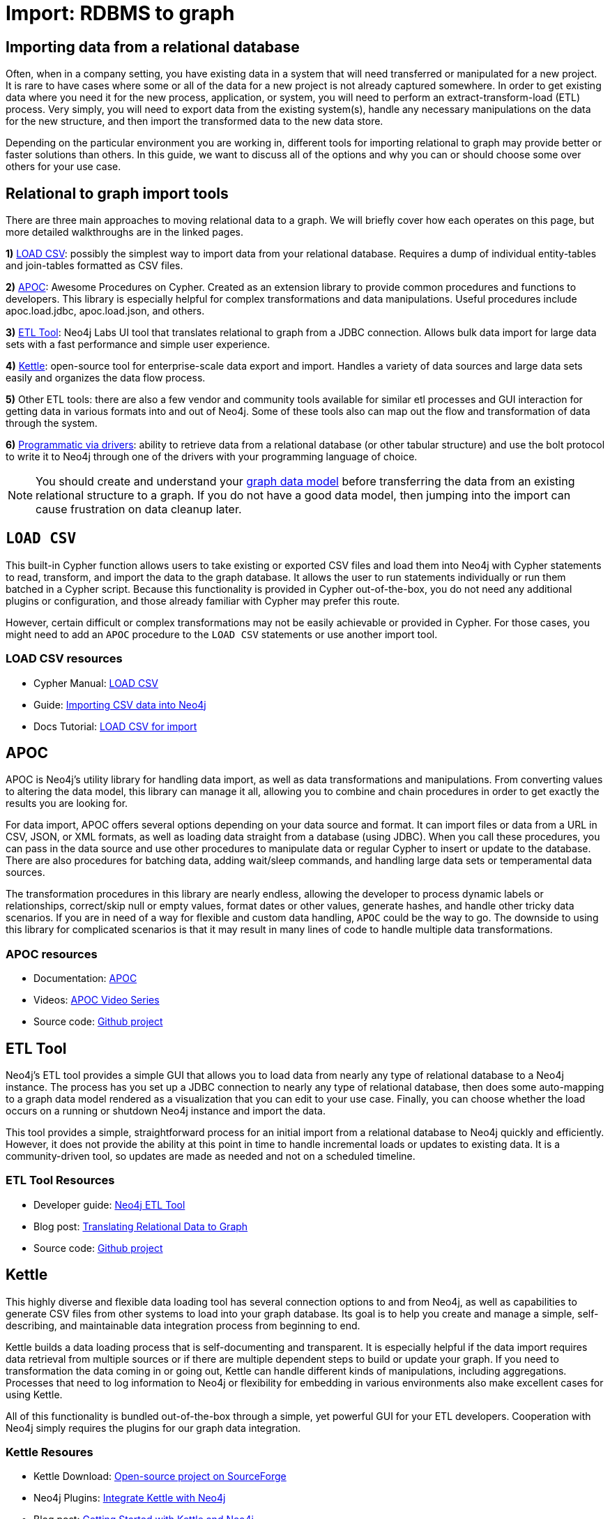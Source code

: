[[relational-to-graph-import]]
= Import: RDBMS to graph
:tags: data-import, graph-import, relational-graph, load-csv, apoc, etl-tool, kettle, driver-import
:description: This article shows the different ways you can import data from a relational database to Neo4j. Completing this guide will give you the tools to choose how to import your relational data and transform it to the graph.
:page-pagination:

[#import-relational]
== Importing data from a relational database

Often, when in a company setting, you have existing data in a system that will need transferred or manipulated for a new project.
It is rare to have cases where some or all of the data for a new project is not already captured somewhere.
In order to get existing data where you need it for the new process, application, or system, you will need to perform an extract-transform-load (ETL) process.
Very simply, you will need to export data from the existing system(s), handle any necessary manipulations on the data for the new structure, and then import the transformed data to the new data store.

Depending on the particular environment you are working in, different tools for importing relational to graph may provide better or faster solutions than others.
In this guide, we want to discuss all of the options and why you can or should choose some over others for your use case.

[#relational-import-tools]
== Relational to graph import tools

There are three main approaches to moving relational data to a graph.
We will briefly cover how each operates on this page, but more detailed walkthroughs are in the linked pages.

*1)* xref:data-import/csv-import.adoc[LOAD CSV]: possibly the simplest way to import data from your relational database.
Requires a dump of individual entity-tables and join-tables formatted as CSV files.

*2)* link:https://neo4j.com/labs/apoc/4.4/[APOC^]: Awesome Procedures on Cypher.
Created as an extension library to provide common procedures and functions to developers.
This library is especially helpful for complex transformations and data manipulations.
Useful procedures include apoc.load.jdbc, apoc.load.json, and others.

*3)* link:https://neo4j.com/labs/etl-tool/[ETL Tool^]: Neo4j Labs UI tool that translates relational to graph from a JDBC connection.
Allows bulk data import for large data sets with a fast performance and simple user experience.

*4)* link:https://medium.com/neo4j/getting-started-with-kettle-and-neo4j-32ff15b991f9[Kettle^]: open-source tool for enterprise-scale data export and import.
Handles a variety of data sources and large data sets easily and organizes the data flow process.

*5)* Other ETL tools: there are also a few vendor and community tools available for similar etl processes and GUI interaction for getting data in various formats into and out of Neo4j.
Some of these tools also can map out the flow and transformation of data through the system.

*6)* xref:languages-guides/index.adoc[Programmatic via drivers]: ability to retrieve data from a relational database (or other tabular structure) and use the bolt protocol to write it to Neo4j through one of the drivers with your programming language of choice.

[NOTE]
====
You should create and understand your xref:data-modeling/index.adoc[graph data model] before transferring the data from an existing relational structure to a graph.
If you do not have a good data model, then jumping into the import can cause frustration on data cleanup later.
====

[#relational-load-csv]
== `LOAD CSV`

This built-in Cypher function allows users to take existing or exported CSV files and load them into Neo4j with Cypher statements to read, transform, and import the data to the graph database.
It allows the user to run statements individually or run them batched in a Cypher script.
Because this functionality is provided in Cypher out-of-the-box, you do not need any additional plugins or configuration, and those already familiar with Cypher may prefer this route.

However, certain difficult or complex transformations may not be easily achievable or provided in Cypher.
For those cases, you might need to add an `APOC` procedure to the `LOAD CSV` statements or use another import tool.

=== LOAD CSV resources
* Cypher Manual: link:https://neo4j.com/docs/cypher-manual/current/clauses/load-csv/[LOAD CSV^]
* Guide: xref:data-import/csv-import.adoc[Importing CSV data into Neo4j]
* Docs Tutorial: link:https://neo4j.com/docs/getting-started/current/cypher-intro/load-csv/[LOAD CSV for import^]

[#relational-apoc]
== APOC

APOC is Neo4j's utility library for handling data import, as well as data transformations and manipulations.
From converting values to altering the data model, this library can manage it all, allowing you to combine and chain procedures in order to get exactly the results you are looking for.

For data import, APOC offers several options depending on your data source and format.
It can import files or data from a URL in CSV, JSON, or XML formats, as well as loading data straight from a database (using JDBC).
When you call these procedures, you can pass in the data source and use other procedures to manipulate data or regular Cypher to insert or update to the database.
There are also procedures for batching data, adding wait/sleep commands, and handling large data sets or temperamental data sources.

The transformation procedures in this library are nearly endless, allowing the developer to process dynamic labels or relationships, correct/skip null or empty values, format dates or other values, generate hashes, and handle other tricky data scenarios.
If you are in need of a way for flexible and custom data handling, `APOC` could be the way to go.
The downside to using this library for complicated scenarios is that it may result in many lines of code to handle multiple data transformations.

=== APOC resources
* Documentation: link:https://neo4j.com/docs/apoc/current/[APOC^]
* Videos: https://youtu.be/e8UfOHJngQA[APOC Video Series^]
* Source code: https://github.com/neo4j-contrib/neo4j-apoc-procedures[Github project^]

[#relational-etl-tool]
== ETL Tool

Neo4j's ETL tool provides a simple GUI that allows you to load data from nearly any type of relational database to a Neo4j instance.
The process has you set up a JDBC connection to nearly any type of relational database, then does some auto-mapping to a graph data model rendered as a visualization that you can edit to your use case.
Finally, you can choose whether the load occurs on a running or shutdown Neo4j instance and import the data.

This tool provides a simple, straightforward process for an initial import from a relational database to Neo4j quickly and efficiently.
However, it does not provide the ability at this point in time to handle incremental loads or updates to existing data.
It is a community-driven tool, so updates are made as needed and not on a scheduled timeline.

=== ETL Tool Resources
* Developer guide: https://neo4j.com/developer/neo4j-etl/[Neo4j ETL Tool^]
* Blog post: https://medium.com/neo4j/tap-into-hidden-connections-translating-your-relational-data-to-graph-d3a2591d4026[Translating Relational Data to Graph^]
* Source code: https://github.com/neo4j-contrib/neo4j-etl[Github project^]

[#relational-kettle]
== Kettle

This highly diverse and flexible data loading tool has several connection options to and from Neo4j, as well as capabilities to generate CSV files from other systems to load into your graph database.
Its goal is to help you create and manage a simple, self-describing, and maintainable data integration process from beginning to end.

Kettle builds a data loading process that is self-documenting and transparent.
It is especially helpful if the data import requires data retrieval from multiple sources or if there are multiple dependent steps to build or update your graph.
If you need to transformation the data coming in or going out, Kettle can handle different kinds of manipulations, including aggregations.
Processes that need to log information to Neo4j or flexibility for embedding in various environments also make excellent cases for using Kettle.

All of this functionality is bundled out-of-the-box through a simple, yet powerful GUI for your ETL developers.
Cooperation with Neo4j simply requires the plugins for our graph data integration.

=== Kettle Resoures
* Kettle Download: https://sourceforge.net/projects/pentaho/files/[Open-source project on SourceForge^]
* Neo4j Plugins: https://github.com/knowbi/knowbi-pentaho-pdi-neo4j-output/releases/[Integrate Kettle with Neo4j^]
* Blog post: https://medium.com/neo4j/getting-started-with-kettle-and-neo4j-32ff15b991f9[Getting Started with Kettle and Neo4j^]


[#relational-drivers]
== Import programmatically with drivers

For importing data using a programming language, you can use the Neo4j driver for your preferred language and execute Cypher statements to/from the database.
This process is also helpful if you do not have access to the Cypher shell or if the data is not available as an accessible file.

You can set up the driver connection to Neo4j, and then execute Cypher statements that pass from the application-level through the driver and to the database for various operations - including large amounts of inserts and updates.
Using the driver and programming language can be very useful for incremental updates to data passed from other systems into Neo4j.

=== Driver import resources
* Blog post: https://medium.com/neo4j/5-tips-tricks-for-fast-batched-updates-of-graph-structures-with-neo4j-and-cypher-73c7f693c8cc[Tips and Tricks for Fast-Batched Import with Neo4j^]
